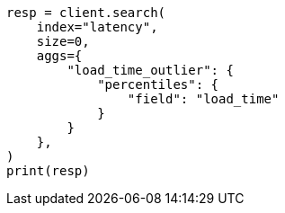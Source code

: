 // This file is autogenerated, DO NOT EDIT
// aggregations/metrics/percentile-aggregation.asciidoc:30

[source, python]
----
resp = client.search(
    index="latency",
    size=0,
    aggs={
        "load_time_outlier": {
            "percentiles": {
                "field": "load_time"
            }
        }
    },
)
print(resp)
----
